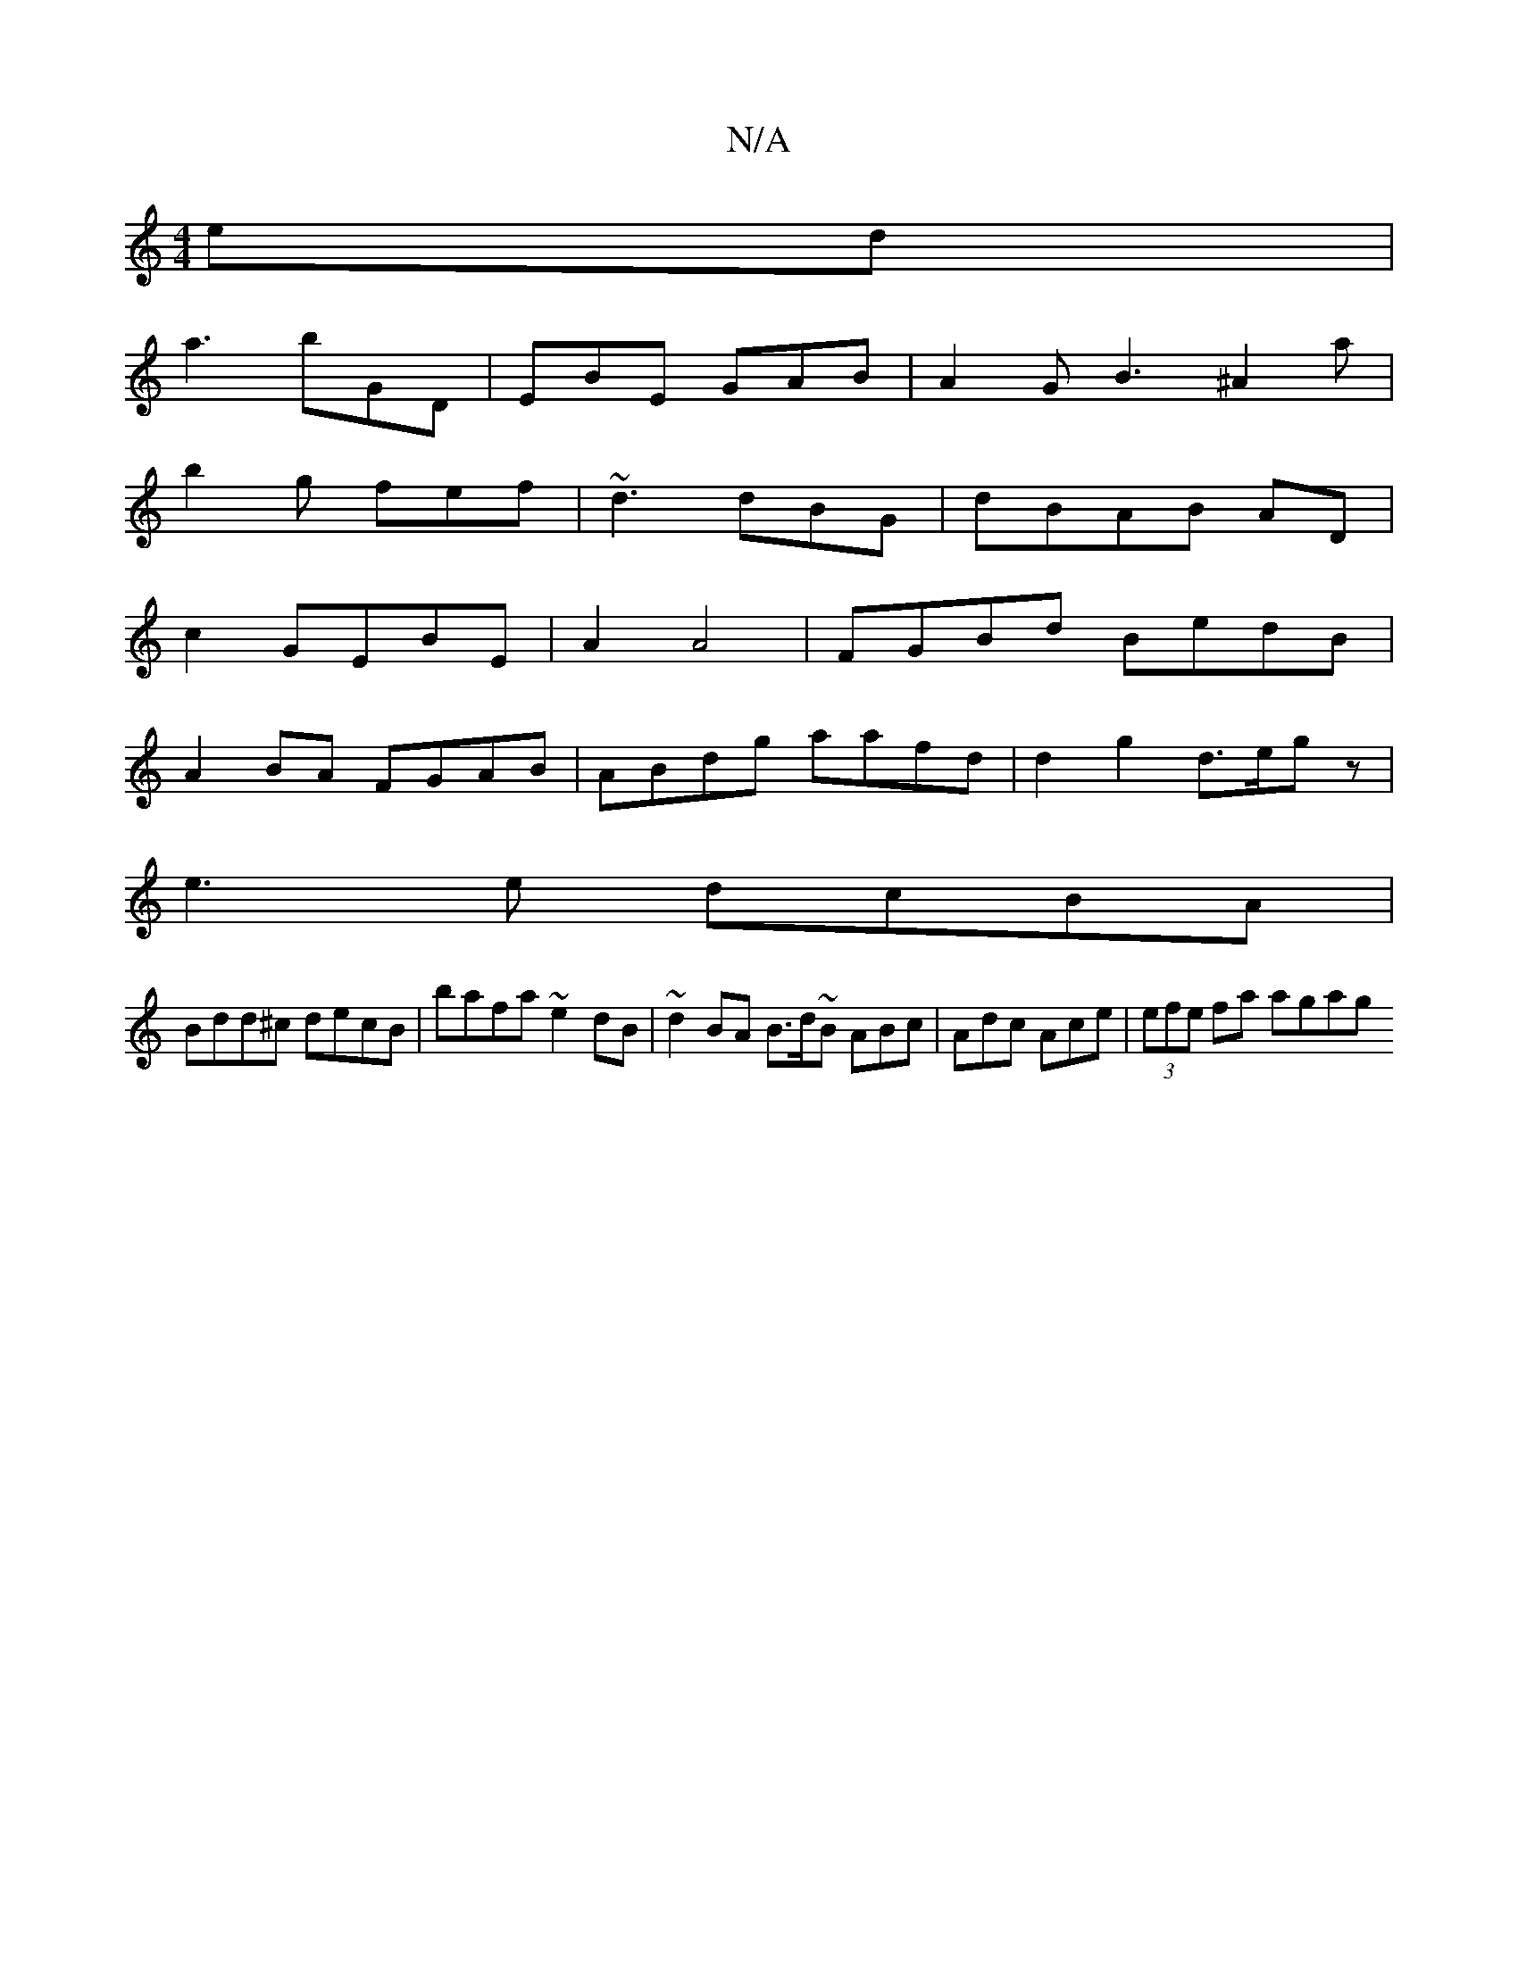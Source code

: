 X:1
T:N/A
M:4/4
R:N/A
K:Cmajor
ed|
a3 bGD | EBE GAB | A2G B3 ^A2a|
b2g fef | ~d3 dBG|dBAB AD|
c2 GEBE | A2 A4 | FGBd BedB|
A2BA FGAB|ABdg aafd|d2g2 d>egz|
e3 e dcBA |
Bdd^c decB | bafa ~e2dB | ~d2 BA B>d~B ABc|Adc Ace|(3efe fa agag